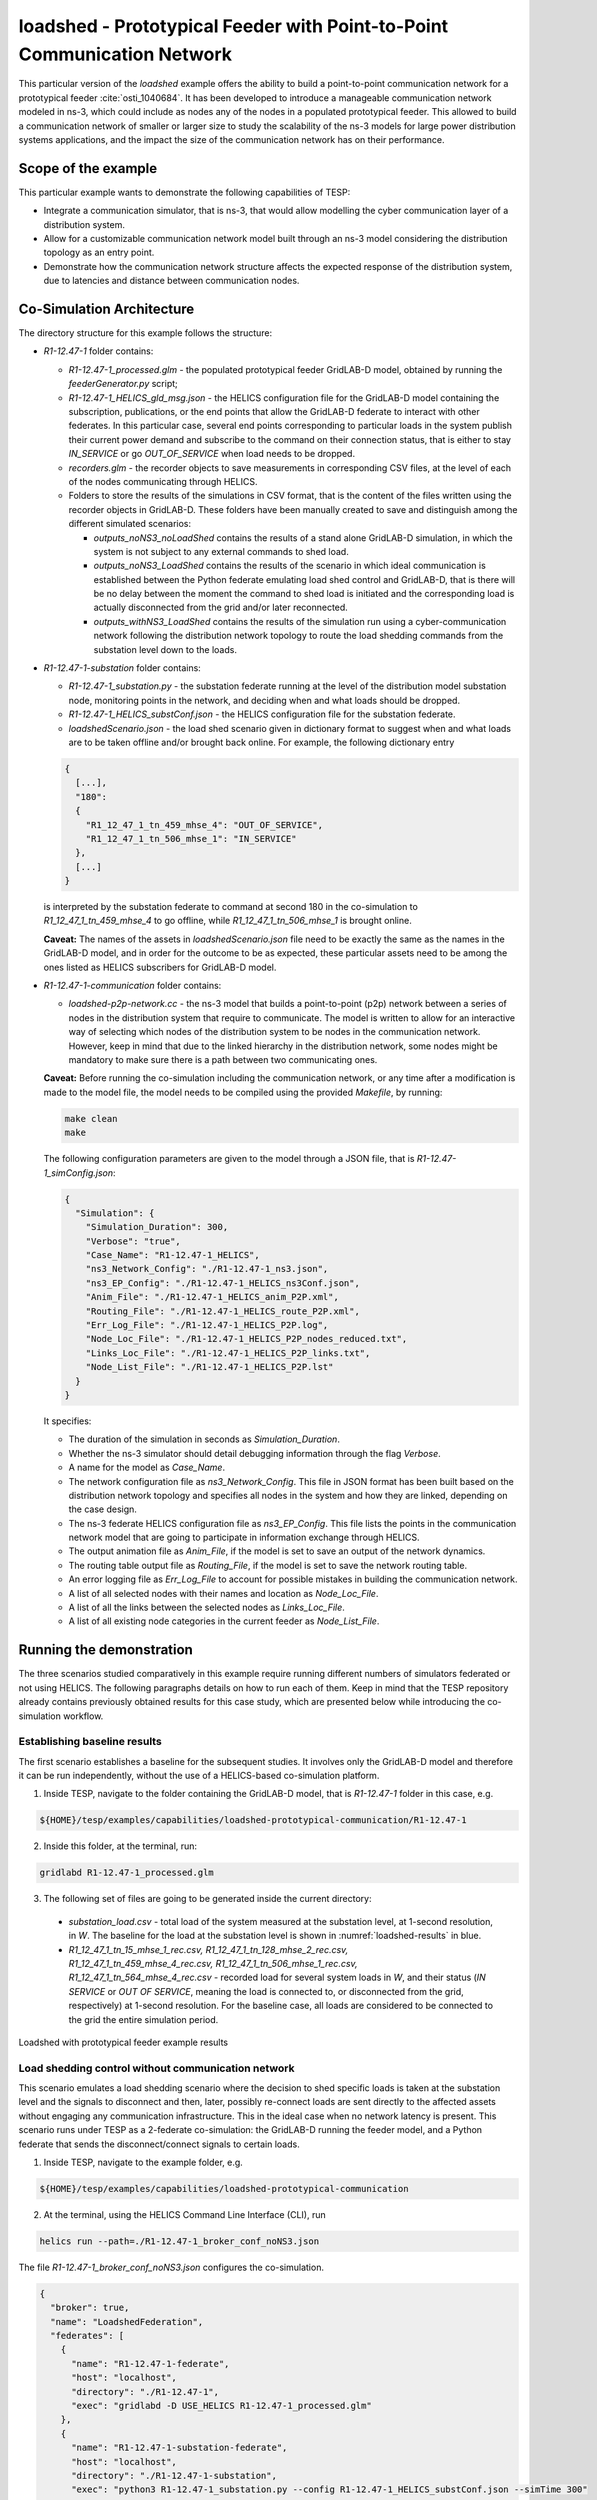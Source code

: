 ..
    _ Copyright (C) 2021-2022 Battelle Memorial Institute
    _ file: loadshed-taxonomy-feeder-doc.rst

loadshed - Prototypical Feeder with Point-to-Point Communication Network
************************************************************************

This particular version of the *loadshed* example offers the ability to build a point-to-point communication network for a prototypical feeder :cite:`osti_1040684`. It has been developed to introduce a manageable communication network modeled in ns-3, which could include as nodes any of the nodes in a populated prototypical feeder. This allowed to build a communication network of smaller or larger size to study the scalability of the ns-3 models for large power distribution systems applications, and the impact the size of the communication network has on their performance.

Scope of the example
====================

This particular example wants to demonstrate the following capabilities of TESP:

- Integrate a communication simulator, that is ns-3, that would allow modelling the cyber communication layer of a distribution system.
- Allow for a customizable communication network model built through an ns-3 model considering the distribution topology as an entry point.
- Demonstrate how the communication network structure affects the expected response of the distribution system, due to latencies and distance between communication nodes.

Co-Simulation Architecture
==========================

The directory structure for this example follows the structure:

- *R1-12.47-1* folder contains:

  - *R1-12.47-1_processed.glm* - the populated prototypical feeder GridLAB-D model, obtained by running the *feederGenerator.py* script;
  - *R1-12.47-1_HELICS_gld_msg.json* - the HELICS configuration file for the GridLAB-D model containing the subscription, publications, or the end points that allow the GridLAB-D federate to interact with other federates. In this particular case, several end points corresponding to particular loads in the system publish their current power demand and subscribe to the command on their connection status, that is either to stay *IN_SERVICE* or go *OUT_OF_SERVICE* when load needs to be dropped.
  - *recorders.glm* - the recorder objects to save measurements in corresponding CSV files, at the level of each of the nodes communicating through HELICS.
  - Folders to store the results of the simulations in CSV format, that is the content of the files written using the recorder objects in GridLAB-D. These folders have been manually created to save and distinguish among the different simulated scenarios:

    - *outputs_noNS3_noLoadShed* contains the results of a stand alone GridLAB-D simulation, in which the system is not subject to any external commands to shed load.
    - *outputs_noNS3_LoadShed* contains the results of the scenario in which ideal communication is established between the Python federate emulating load shed control and GridLAB-D, that is there will be no delay between the moment the command to shed load is initiated and the corresponding load is actually disconnected from the grid and/or later reconnected.
    - *outputs_withNS3_LoadShed* contains the results of the simulation run using a cyber-communication network following the distribution network topology to route the load shedding commands from the substation level down to the loads.

- *R1-12.47-1-substation* folder contains:

  - *R1-12.47-1_substation.py* - the substation federate running at the level of the distribution model substation node, monitoring points in the network, and deciding when and what loads should be dropped.
  - *R1-12.47-1_HELICS_substConf.json* - the HELICS configuration file for the substation federate.
  - *loadshedScenario.json* - the load shed scenario given in dictionary format to suggest when and what loads are to be taken offline and/or brought back online. For example, the following dictionary entry

  .. code::

    {
      [...],
      "180":
      {
        "R1_12_47_1_tn_459_mhse_4": "OUT_OF_SERVICE",
        "R1_12_47_1_tn_506_mhse_1": "IN_SERVICE"
      },
      [...]
    }

  is interpreted by the substation federate to command at second 180 in the co-simulation to *R1_12_47_1_tn_459_mhse_4* to go offline, while *R1_12_47_1_tn_506_mhse_1* is brought online.

  **Caveat:** The names of the assets in *loadshedScenario.json* file need to be exactly the same as the names in the GridLAB-D model, and in order for the outcome to be as expected, these particular assets need to be among the ones listed as HELICS subscribers for GridLAB-D model.

- *R1-12.47-1-communication* folder contains:

  - *loadshed-p2p-network.cc* - the ns-3 model that builds a point-to-point (p2p) network between a series of nodes in the distribution system that require to communicate. The model is written to allow for an interactive way of selecting which nodes of the distribution system to be nodes in the communication network. However, keep in mind that due to the linked hierarchy in the distribution network, some nodes might be mandatory to make sure there is a path between two communicating ones.

  **Caveat:** Before running the co-simulation including the communication network, or any time after a modification is made to the model file, the model needs to be compiled using the provided *Makefile*, by running:

  .. code::

    make clean
    make

  The following configuration parameters are given to the model through a JSON file, that is *R1-12.47-1_simConfig.json*:

  .. code::

    {
      "Simulation": {
        "Simulation_Duration": 300,
        "Verbose": "true",
        "Case_Name": "R1-12.47-1_HELICS",
        "ns3_Network_Config": "./R1-12.47-1_ns3.json",
        "ns3_EP_Config": "./R1-12.47-1_HELICS_ns3Conf.json",
        "Anim_File": "./R1-12.47-1_HELICS_anim_P2P.xml",
        "Routing_File": "./R1-12.47-1_HELICS_route_P2P.xml",
        "Err_Log_File": "./R1-12.47-1_HELICS_P2P.log",
        "Node_Loc_File": "./R1-12.47-1_HELICS_P2P_nodes_reduced.txt",
        "Links_Loc_File": "./R1-12.47-1_HELICS_P2P_links.txt",
        "Node_List_File": "./R1-12.47-1_HELICS_P2P.lst"
      }
    }

  It specifies:

  - The duration of the simulation in seconds as *Simulation_Duration*.
  - Whether the ns-3 simulator should detail debugging information through the flag *Verbose*.
  - A name for the model as *Case_Name*.
  - The network configuration file as *ns3_Network_Config*. This file in JSON format has been built based on the distribution network topology and specifies all nodes in the system and how they are linked, depending on the case design.
  - The ns-3 federate HELICS configuration file as *ns3_EP_Config*. This file lists the points in the communication network model that are going to participate in information exchange through HELICS.
  - The output animation file as *Anim_File*, if the model is set to save an output of the network dynamics.
  - The routing table output file as *Routing_File*, if the model is set to save the network routing table.
  - An error logging file as *Err_Log_File* to account for possible mistakes in building the communication network.
  - A list of all selected nodes with their names and location as *Node_Loc_File*.
  - A list of all the links between the selected nodes as *Links_Loc_File*.
  - A list of all existing node categories in the current feeder as *Node_List_File*.

Running the demonstration
=========================

The three scenarios studied comparatively in this example require running different numbers of simulators federated or not using HELICS. The following paragraphs details on how to run each of them. Keep in mind that the TESP repository already contains previously obtained results for this case study, which are presented below while introducing the co-simulation workflow.

Establishing baseline results
~~~~~~~~~~~~~~~~~~~~~~~~~~~~~

The first scenario establishes a baseline for the subsequent studies. It involves only the GridLAB-D model and therefore it can be run independently, without the use of a HELICS-based co-simulation platform.

1. Inside TESP, navigate to the folder containing the GridLAB-D model, that is *R1-12.47-1* folder in this case, e.g.

.. code::

  ${HOME}/tesp/examples/capabilities/loadshed-prototypical-communication/R1-12.47-1

2. Inside this folder, at the terminal, run:

.. code::

  gridlabd R1-12.47-1_processed.glm

3. The following set of files are going to be generated inside the current directory:

  - *substation_load.csv* - total load of the system measured at the substation level, at 1-second resolution, in *W*. The baseline for the load at the substation level is shown in :numref:`loadshed-results` in blue.
  - *R1_12_47_1_tn_15_mhse_1_rec.csv, R1_12_47_1_tn_128_mhse_2_rec.csv, R1_12_47_1_tn_459_mhse_4_rec.csv, R1_12_47_1_tn_506_mhse_1_rec.csv, R1_12_47_1_tn_564_mhse_4_rec.csv* - recorded load for several system loads in *W*, and their status (*IN SERVICE* or *OUT OF SERVICE*, meaning the load is connected to, or disconnected from the grid, respectively) at 1-second resolution. For the baseline case, all loads are considered to be connected to the grid the entire simulation period.

.. _loadshed-results:
.. figure:: ../media/loadshed-pcs/loadshed.png
  :width: 95%
  :align: center

  Loadshed with prototypical feeder example results

Load shedding control without communication network
~~~~~~~~~~~~~~~~~~~~~~~~~~~~~~~~~~~~~~~~~~~~~~~~~~~

This scenario emulates a load shedding scenario where the decision to shed specific loads is taken at the substation level and the signals to disconnect and then, later, possibly re-connect loads are sent directly to the affected assets without engaging any communication infrastructure. This in the ideal case when no network latency is present. This scenario runs under TESP as a 2-federate co-simulation: the GridLAB-D running the feeder model, and a Python federate that sends the disconnect/connect signals to certain loads.

1. Inside TESP, navigate to the example folder, e.g.

.. code::

  ${HOME}/tesp/examples/capabilities/loadshed-prototypical-communication

2. At the terminal, using the HELICS Command Line Interface (CLI), run

.. code::

  helics run --path=./R1-12.47-1_broker_conf_noNS3.json

The file *R1-12.47-1_broker_conf_noNS3.json* configures the co-simulation.

.. _broker_conf_noNS3:
.. code::

  {
    "broker": true,
    "name": "LoadshedFederation",
    "federates": [
      {
        "name": "R1-12.47-1-federate",
        "host": "localhost",
        "directory": "./R1-12.47-1",
        "exec": "gridlabd -D USE_HELICS R1-12.47-1_processed.glm"
      },
      {
        "name": "R1-12.47-1-substation-federate",
        "host": "localhost",
        "directory": "./R1-12.47-1-substation",
        "exec": "python3 R1-12.47-1_substation.py --config R1-12.47-1_HELICS_substConf.json --simTime 300"
      }
    ]
  }

This configuration file identifies:

- The number of federates as the length of the *federates* vector (e.g. 2 in this case),
- Each federate with a name, specific folder to run in, and the command to execute to launch the federate.

Specifically, the Python federate emulating a control and decision center runs with:

- *--config* or *-c* flags followed by the HELICS configuration file *R1-12.47-1_HELICS_substConf.json*.
- *--simTime* or *-t* flags followed by an integer representing the number of seconds for how long the federate should run in co-simulation.

As seen in :numref:`loadshed-results` in the right-hand side graphs in green, five loads are being disconnected from the grid at different times, and then some of them are reconnected. Because the control signal reaches the controlled loads instantaneously as there is no communication network between them and the substation, the distribution network sees a change in overall load immediately and as expected (depicted in green in the left-hand side graphs).

Load shedding control over communication network
~~~~~~~~~~~~~~~~~~~~~~~~~~~~~~~~~~~~~~~~~~~~~~~~

The third scenario introduces ns-3 as the simulation federate for the communication layer realizing the cyber-connected node infrastructure of the distribution network. In this particular case, as shown in :numref:`generic-network-topology`, there exists a realizable path from the substation to any other node in the distribution network and down to any load and DER (PV or battery).

.. _generic-network-topology:
.. figure:: ../media/loadshed-pcs/generic-network-topology.png
  :width: 95%
  :align: center

  Generic distribution network topology

The ns-3 model is set to either:

- Allow for interactive selection of which node category (substation, node, billing meter, house meter, house, battery meter, battery, solar meter, PV, or inverter) to be considered in building the ns-3 point-to-point network model, or
- Fix the communication network nodes through the ns-3 model file (requires re-compilation after any change made).

As this example requires control of the house loads from the substation level, the following node categories are fixed to be considered when building the ns-3 communication model to make sure each house load is reached from the substation:

- substation,
- node,
- billing meter, 
- house meter.

This implies that from a total of 7,590 connected points in the distribution feeder (7,589 links), only 4,412 (4,411 links) are considered. The final communication network developed for this example considering the prototypical feeder *R1-12.47-1* in :cite:`osti_1040684` is shown in :numref:`ns3-topology`, which also highlights the location of the substation and the 5 controlled loads.

.. _ns3-topology:
.. figure:: ../media/loadshed-pcs/ns3-topology.png
  :width: 95%
  :align: center

  Communication network topology

To run this scenario, follow the steps:

1. Inside TESP, navigate to the example folder, e.g.

.. code::

  ${HOME}/tesp/examples/capabilities/loadshed-prototypical-communication

2. At the terminal, using the HELICS Command Line Interface (CLI), run

.. code::

  helics run --path=./R1-12.47-1_broker_conf_withNS3.json

The file *R1-12.47-1_broker_conf_withNS3.json* configures the co-simulation.

.. _broker_conf_withNS3:
.. code::

  {
    "broker": true,
    "name": "LoadshedFederation",
    "federates": [
      {
        "name": "R1-12.47-1-federate",
        "host": "localhost",
        "directory": "./R1-12.47-1",
        "exec": "gridlabd -D USE_HELICS R1-12.47-1_processed.glm"
      },
      {
        "name": "R1-12.47-1-substation-federate",
        "host": "localhost",
        "directory": "./R1-12.47-1-substation",
        "exec": "python3 R1-12.47-1_substation.py --config R1-12.47-1_HELICS_substConf.json --simTime 300"
      },
      {
        "name": "R1-12.47-1-communication",
        "host": "localhost",
        "directory": "./R1-12.47-1-communication",
        "exec": "./loadshed-p2p-network --simConfigFile=R1-12.47-1_simConfig.json"
      }
    ]
  }

The extra entry in this configuration file compared to the one in the previous scenario is related to the ns-3 federate that is set to run in the communication network folder with *R1-12.47-1_simConfig.json* as the federate configuration file.

In :numref:`loadshed-results` the results of this scenario are shown in the orange color. In this example, for study purpose only, the delay on all point-to-point channels has been set to *100 ms*. This leads to a delayed response from the controlled loads going offline or online, as seen when compared to the their response when the control signals are not transmitted through a communication network. Moreover, when compared among the controlled loads, the latencies are variable as they also depend on the distance between the source and destination in the communication network and the number of hops the signal has to go through, fact corroborated by the physical distances between substation and controlled loads in :numref:`ns3-topology`.

.. Bibliography
.. ============

.. .. bibliography:: ../references/refs.bib
..    :all:
..    :style: plain

Copyright (c) 2017-2022, Battelle Memorial Institute

License: https://github.com/pnnl/tesp/blob/main/LICENSE